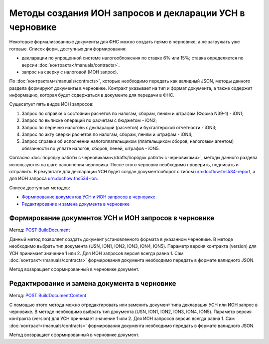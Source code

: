 .. _`POST BuildDocument`: http://extern-api.testkontur.ru/swagger/ui/index#/Drafts/DraftDocumentBuild_CreateDocumentWithBuildContentFromFormat
.. _`POST BuildDocumentContent`: http://extern-api.testkontur.ru/swagger/ui/index#/Drafts/DraftDocumentBuild_BuildContentFromFormat


Методы создания ИОН запросов и декларации УСН в черновике
==============================================

Некоторые формализованные документы для ФНС можно создать прямо в черновике, а не загружать уже готовые. Список форм, доступных для формирования:

* декларации по упрощенной системе налогообложения по ставке 6% или 15%; ставка определяется по версии :doc:`контракта</manuals/contracts>`.
* запрос на сверку с налоговой (ИОН запрос).

По :doc:`контрактам</manuals/contracts>`, которые необходимо передать как валидный JSON, методы данного раздела формируют документы в черновике. Контракт указывает на тип и формат документа, а также содержит информацию, которая будет содержаться в документе для передачи в ФНС. 

Сущесвтует пять видов ИОН запросов:

1. Запрос по справке о состоянии расчетов по налогам, сборам, пеням и штрафам (Форма N39-1) - iON1;
2. Запрос по выписке операций по расчетам с бюджетом - iON2;
3. Запрос по перечню налоговых деклараций (расчетов) и бухгалтерской отчетности - iON3;
4. Запрос по акту сверки расчетов по налогам, сборам, пеням и штрафам - iON4;
5. Запрос справки об исполнении налогоплательщиком (плательщиком сборов, налоговым агентом) обязанности по уплате налогов, сборов, пеней, штрафов - iON5.

Согласно :doc:`порядку работы с черновиками</drafts/порядок работы с черновиками>`, методы данного раздела используются на шаге наполнения черновика. После этого черновик необходимо проверить, подписать и отправить. В результате для декларации УСН будет создан документооборот с типом urn:docflow:fns534-report, а для ИОН запроса urn:docflow:fns534-ion.

Список доступных методов:

* `Формирование документов УСН и ИОН запросов в черновике`_
* `Редактирование и замена документа в черновике`_

Формирование документов УСН и ИОН запросов в черновике
------------------------------------------------

Метод: `POST BuildDocument`_

Данный метод позволяет создать документ установленного формата в указанном черновике. В методе необходимо выбрать тип документа (USN, ION1, ION2, ION3, ION4, ION5). Параметр версия контракта (version) для УСН принимает значение 1 или 2. Для ИОН запросов версия всегда равна 1. Сам :doc:`контракт</manuals/contracts>` формирования документа необходимо передать в формате валидного JSON.

Метод возвращает сформированный в черновике документ.

Редактирование и замена документа в черновике
---------------------------------------------

Метод: `POST BuildDocumentContent`_

С помощью этого метода можно отредактировать или заменить документ типа декларация УСН или ИОН запрос в черновике. В методе необходимо выбрать тип документа (USN, ION1, ION2, ION3, ION4, ION5). Параметр версия контракта (version) для УСН принимает значение 1 или 2. Для ИОН запросов версия всегда равна 1. Сам :doc:`контракт</manuals/contracts>` формирования документа необходимо передать в формате валидного JSON.

Метод возвращает сформированный в черновике документ.

